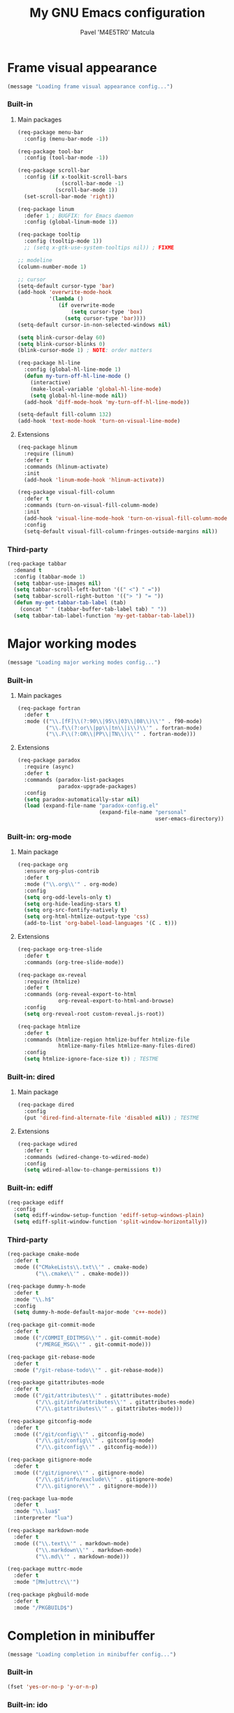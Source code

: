 #+TITLE: My GNU Emacs configuration
#+AUTHOR: Pavel 'M4E5TR0' Matcula
#+STARTUP: odd

* Frame visual appearance

#+BEGIN_SRC emacs-lisp
(message "Loading frame visual appearance config...")
#+END_SRC

*** Built-in
***** Main packages

#+BEGIN_SRC emacs-lisp
  (req-package menu-bar
    :config (menu-bar-mode -1))

  (req-package tool-bar
    :config (tool-bar-mode -1))

  (req-package scroll-bar
    :config (if x-toolkit-scroll-bars
                (scroll-bar-mode -1)
              (scroll-bar-mode 1))
    (set-scroll-bar-mode 'right))

  (req-package linum
    :defer 1 ; BUGFIX: for Emacs daemon
    :config (global-linum-mode 1))

  (req-package tooltip
    :config (tooltip-mode 1))
    ;; (setq x-gtk-use-system-tooltips nil)) ; FIXME

  ;; modeline
  (column-number-mode 1)

  ;; cursor
  (setq-default cursor-type 'bar)
  (add-hook 'overwrite-mode-hook
            '(lambda ()
               (if overwrite-mode
                   (setq cursor-type 'box)
                 (setq cursor-type 'bar))))
  (setq-default cursor-in-non-selected-windows nil)

  (setq blink-cursor-delay 60)
  (setq blink-cursor-blinks 0)
  (blink-cursor-mode 1) ; NOTE: order matters

  (req-package hl-line
    :config (global-hl-line-mode 1)
    (defun my-turn-off-hl-line-mode ()
      (interactive)
      (make-local-variable 'global-hl-line-mode)
      (setq global-hl-line-mode nil))
    (add-hook 'diff-mode-hook 'my-turn-off-hl-line-mode))

  (setq-default fill-column 132)
  (add-hook 'text-mode-hook 'turn-on-visual-line-mode)
#+END_SRC

***** Extensions

#+BEGIN_SRC emacs-lisp
  (req-package hlinum
    :require (linum)
    :defer t
    :commands (hlinum-activate)
    :init
    (add-hook 'linum-mode-hook 'hlinum-activate))

  (req-package visual-fill-column
    :defer t
    :commands (turn-on-visual-fill-column-mode)
    :init
    (add-hook 'visual-line-mode-hook 'turn-on-visual-fill-column-mode)
    :config
    (setq-default visual-fill-column-fringes-outside-margins nil))
#+END_SRC

*** Third-party

#+BEGIN_SRC emacs-lisp
  (req-package tabbar
    :demand t
    :config (tabbar-mode 1)
    (setq tabbar-use-images nil)
    (setq tabbar-scroll-left-button '((" <") " ="))
    (setq tabbar-scroll-right-button '(("> ") "= "))
    (defun my-get-tabbar-tab-label (tab)
      (concat " " (tabbar-buffer-tab-label tab) " "))
    (setq tabbar-tab-label-function 'my-get-tabbar-tab-label))
#+END_SRC

* Major working modes

#+BEGIN_SRC emacs-lisp
(message "Loading major working modes config...")
#+END_SRC

*** Built-in
***** Main packages

#+BEGIN_SRC emacs-lisp
  (req-package fortran
    :defer t
    :mode (("\\.[fF]\\(?:90\\|95\\|03\\|08\\)\\'" . f90-mode)
           ("\\.f\\(?:or\\|pp\\|tn\\|i\\)\\'" . fortran-mode)
           ("\\.F\\(?:OR\\|PP\\|TN\\)\\'" . fortran-mode)))
#+END_SRC

***** Extensions

#+BEGIN_SRC emacs-lisp
  (req-package paradox
    :require (async)
    :defer t
    :commands (paradox-list-packages
               paradox-upgrade-packages)
    :config
    (setq paradox-automatically-star nil)
    (load (expand-file-name "paradox-config.el"
                            (expand-file-name "personal"
                                              user-emacs-directory)) :noerror))
#+END_SRC

*** Built-in: org-mode
***** Main package

#+BEGIN_SRC emacs-lisp
  (req-package org
    :ensure org-plus-contrib
    :defer t
    :mode ("\\.org\\'" . org-mode)
    :config
    (setq org-odd-levels-only t)
    (setq org-hide-leading-stars t)
    (setq org-src-fontify-natively t)
    (setq org-html-htmlize-output-type 'css)
    (add-to-list 'org-babel-load-languages '(C . t)))
#+END_SRC

***** Extensions

#+BEGIN_SRC emacs-lisp
  (req-package org-tree-slide
    :defer t
    :commands (org-tree-slide-mode))

  (req-package ox-reveal
    :require (htmlize)
    :defer t
    :commands (org-reveal-export-to-html
               org-reveal-export-to-html-and-browse)
    :config
    (setq org-reveal-root custom-reveal.js-root))

  (req-package htmlize
    :defer t
    :commands (htmlize-region htmlize-buffer htmlize-file
               htmlize-many-files htmlize-many-files-dired)
    :config
    (setq htmlize-ignore-face-size t)) ; TESTME
#+END_SRC

*** Built-in: dired
***** Main package

#+BEGIN_SRC emacs-lisp
  (req-package dired
    :config
    (put 'dired-find-alternate-file 'disabled nil)) ; TESTME
#+END_SRC

***** Extensions

#+BEGIN_SRC emacs-lisp
  (req-package wdired
    :defer t
    :commands (wdired-change-to-wdired-mode)
    :config
    (setq wdired-allow-to-change-permissions t))
#+END_SRC

*** Built-in: ediff

#+BEGIN_SRC emacs-lisp
  (req-package ediff
    :config
    (setq ediff-window-setup-function 'ediff-setup-windows-plain)
    (setq ediff-split-window-function 'split-window-horizontally))
#+END_SRC

*** Third-party

#+BEGIN_SRC emacs-lisp
  (req-package cmake-mode
    :defer t
    :mode (("CMakeLists\\.txt\\'" . cmake-mode)
           ("\\.cmake\\'" . cmake-mode)))

  (req-package dummy-h-mode
    :defer t
    :mode "\\.h$"
    :config
    (setq dummy-h-mode-default-major-mode 'c++-mode))

  (req-package git-commit-mode
    :defer t
    :mode (("/COMMIT_EDITMSG\\'" . git-commit-mode)
           ("/MERGE_MSG\\'" . git-commit-mode)))

  (req-package git-rebase-mode
    :defer t
    :mode ("/git-rebase-todo\\'" . git-rebase-mode))

  (req-package gitattributes-mode
    :defer t
    :mode (("/git/attributes\\'" . gitattributes-mode)
           ("/\\.git/info/attributes\\'" . gitattributes-mode)
           ("/\\.gitattributes\\'" . gitattributes-mode)))

  (req-package gitconfig-mode
    :defer t
    :mode (("/git/config\\'" . gitconfig-mode)
           ("/\\.git/config\\'" . gitconfig-mode)
           ("/\\.gitconfig\\'" . gitconfig-mode)))

  (req-package gitignore-mode
    :defer t
    :mode (("/git/ignore\\'" . gitignore-mode)
           ("/\\.git/info/exclude\\'" . gitignore-mode)
           ("/\\.gitignore\\'" . gitignore-mode)))

  (req-package lua-mode
    :defer t
    :mode "\\.lua$"
    :interpreter "lua")

  (req-package markdown-mode
    :defer t
    :mode (("\\.text\\'" . markdown-mode)
           ("\\.markdown\\'" . markdown-mode)
           ("\\.md\\'" . markdown-mode)))

  (req-package muttrc-mode
    :defer t
    :mode "[Mm]uttrc\\'")

  (req-package pkgbuild-mode
    :defer t
    :mode "/PKGBUILD$")
#+END_SRC

* Completion in minibuffer

#+BEGIN_SRC emacs-lisp
(message "Loading completion in minibuffer config...")
#+END_SRC

*** Built-in

#+BEGIN_SRC emacs-lisp
  (fset 'yes-or-no-p 'y-or-n-p)
#+END_SRC

*** Built-in: ido
***** Main package

#+BEGIN_SRC emacs-lisp
  (req-package ido :disabled t
    :demand t
    :config (ido-mode 1)
    (ido-everywhere 1))
#+END_SRC

***** Extensions

#+BEGIN_SRC emacs-lisp
  (req-package smex
    :require (ido)
    :demand t
    :config (smex-initialize))

  (req-package ido-ubiquitous
    :require (ido)
    :demand t
    :config (ido-ubiquitous-mode 1))
#+END_SRC

*** Built-in: icomplete

#+BEGIN_SRC emacs-lisp
  (req-package icomplete
    :demand t
    :config (icomplete-mode 1))
#+END_SRC

*** TODO Helm
* Auto parentheses

#+BEGIN_SRC emacs-lisp
(message "Loading auto parentheses config...")
#+END_SRC

*** Built-in: electric
   
#+BEGIN_SRC emacs-lisp
  (req-package elec-pair
    :demand t
    :config (electric-pair-mode 1))
#+END_SRC

*** Autopair

#+BEGIN_SRC emacs-lisp
  (req-package autopair :disabled t
    :demand t
    :config (autopair-global-mode 1))
#+END_SRC

*** Smartparens

#+BEGIN_SRC emacs-lisp
  (req-package smartparens-config :disabled t
    :ensure smartparens
    :demand t
    :config (smartparens-global-mode 1)
    (defun my-put-newline-in-braces (&rest ignore)
      (newline)
      (indent-according-to-mode)
      (forward-line -1)
      (indent-according-to-mode))
    (sp-local-pair 'c-mode "{" nil :post-handlers '((my-put-newline-in-braces "RET")))
    (sp-local-pair 'c++-mode "{" nil :post-handlers '((my-put-newline-in-braces "RET"))))
#+END_SRC

* Code semantic engines
*** Built-in: CEDET

#+BEGIN_SRC emacs-lisp
  (req-package cedet :disabled t
    :config
    (load-file (expand-file-name "cedet-config.el"
                                 (expand-file-name "init.d"
                                                   user-emacs-directory)))
    (load-file (expand-file-name "cedet-custom.el"
                                 (expand-file-name "init.d"
                                                   user-emacs-directory))))
#+END_SRC

*** ycmd
   
#+BEGIN_SRC emacs-lisp
  (req-package ycmd :disabled t
    :demand t
    :config (ycmd-setup))
#+END_SRC

*** Irony

#+BEGIN_SRC emacs-lisp
  (req-package irony
    :defer t
    :commands (irony-mode)
    :init
    (add-hook 'c-mode-hook 'irony-mode)
    (add-hook 'c++-mode-hook 'irony-mode)
    (add-hook 'objc-mode-hook 'irony-mode)
    :config
    (setq w32-pipe-read-delay 0)
    ;; (setq-mode-local c++-mode irony-additional-clang-options '("-std=c++11"))
    ;; (setq irony-additional-clang-options '("-std=c++11")) ; TODO
    (add-hook 'irony-mode-hook 'irony-cdb-autosetup-compile-options)
    (defun my-set-irony-mode-keys ()
      (define-key irony-mode-map [remap completion-at-point]
        'irony-completion-at-point-async)
      (define-key irony-mode-map [remap complete-symbol]
        'irony-completion-at-point-async))
    (add-hook 'irony-mode-hook 'my-set-irony-mode-keys))
#+END_SRC
   
* Pop-up completion at point

#+BEGIN_SRC emacs-lisp
(message "Loading pop-up completion at point config...")
#+END_SRC

*** TODO Auto-complete
***** Main package

#+BEGIN_SRC emacs-lisp
  (req-package auto-complete :disabled t
    :demand t
    :config (ac-config-default))
#+END_SRC

***** Extensions
*** Company
***** Main package

#+BEGIN_SRC emacs-lisp
  (req-package company
    :demand t
    :config (global-company-mode 1))
#+END_SRC

***** Extensions

#+BEGIN_SRC emacs-lisp
  (req-package company-quickhelp :disabled t
    :require (company)
    :demand t
    :config (company-quickhelp-mode 1))
#+END_SRC

***** Extensions: ycmd

#+BEGIN_SRC emacs-lisp
  (req-package company-ycmd
    :require (company ycmd)
    :demand t
    :config (company-ycmd-setup))
#+END_SRC

***** Extensions: Irony

#+BEGIN_SRC emacs-lisp
  (req-package company-irony
    :require (company irony yasnippet)
    :demand t
    :config (add-to-list 'company-backends 'company-irony)
    (add-hook 'irony-mode-hook 'company-irony-setup-begin-commands))
#+END_SRC

* Echo area prompt at point

#+BEGIN_SRC emacs-lisp
(message "Loading echo area prompt at point config...")
#+END_SRC

*** Built-in: ElDoc
***** Main package

#+BEGIN_SRC emacs-lisp
  (req-package eldoc
    :demand t
    :config (global-eldoc-mode 1))
#+END_SRC

***** Extensions

#+BEGIN_SRC emacs-lisp
  (req-package c-eldoc :disabled t
    :defer t
    :commands (c-turn-on-eldoc-mode)
    :init (add-hook 'c-mode-hook 'c-turn-on-eldoc-mode))
#+END_SRC

***** Extensions: Irony

#+BEGIN_SRC emacs-lisp
  (req-package irony-eldoc
    :require (irony)
    :defer t
    :commands (irony-eldoc)
    :init (add-hook 'irony-mode-hook 'irony-eldoc))
#+END_SRC

* Text objects highlight

#+BEGIN_SRC emacs-lisp
(message "Loading text objects highlight config...")
#+END_SRC

*** Built-in

#+BEGIN_SRC emacs-lisp
  (req-package paren
    :demand t
    :config (show-paren-mode 1))
#+END_SRC

*** Third-party

#+BEGIN_SRC emacs-lisp
  (req-package rainbow-mode
    :defer t
    :commands (rainbow-mode))

  (req-package highlight-escape-sequences
    :demand t
    :config
    (add-to-list 'hes-simple-modes 'c-mode)
    (add-to-list 'hes-simple-modes 'c++-mode)
    (add-to-list 'hes-simple-modes 'objc-mode)
    (hes-mode 1)) ; NOTE: order matters

  (req-package paren-face
    :defer t
    :commands (turn-on-paren-face-mode-if-desired)
    :init
    (add-hook 'prog-mode-hook 'turn-on-paren-face-mode-if-desired))
#+END_SRC

* Code syntax highlight

#+BEGIN_SRC emacs-lisp
(message "Loading code syntax highlight config...")
#+END_SRC

*** Built-in: font-lock
***** Main package

#+BEGIN_SRC emacs-lisp
  (req-package font-core
    :demand t
    :config (global-font-lock-mode 1)
    (load-file (expand-file-name "font-lock-config.el"
                                 (expand-file-name "init.d"
                                                   user-emacs-directory))))
#+END_SRC

***** Extensions

#+BEGIN_SRC emacs-lisp
  (req-package cmake-font-lock
    :defer t
    :commands (cmake-font-lock-activate)
    :init
    (add-hook 'cmake-mode-hook 'cmake-font-lock-activate))

  (req-package doxymacs
    :defer t
    :commands (doxymacs-mode doxymacs-font-lock)
    :init
    (add-hook 'c-mode-common-hook 'doxymacs-mode)
    (defun my-add-doxymacs-font-lock ()
      (if (or (eq major-mode 'c-mode)
              (eq major-mode 'c++-mode))
          (doxymacs-font-lock)))
    (add-hook 'font-lock-mode-hook 'my-add-doxymacs-font-lock))
#+END_SRC

* Text spelling check

#+BEGIN_SRC emacs-lisp
(message "Loading text spelling check config...")
#+END_SRC

*** TODO Built-in: Flyspell
***** Main package
***** Extensions
* Code syntax check

#+BEGIN_SRC emacs-lisp
(message "Loading code syntax check config...")
#+END_SRC

*** Built-in: Flymake
***** Main package

#+BEGIN_SRC emacs-lisp
  (req-package flymake :disabled t
    :defer t
    :commands (flymake-find-file-hook)
    :init
    (add-hook 'find-file-hook 'flymake-find-file-hook)
    :config
    (add-to-list 'flymake-allowed-file-name-masks '("\\.[fF]\\(?:90\\|95\\|03\\|08\\)?\\'" flymake-simple-make-init)) ; XXX
    (add-to-list 'flymake-allowed-file-name-masks '("\\.f\\(?:or\\|pp\\|tn\\)\\'" flymake-simple-make-init)) ; XXX
    (add-to-list 'flymake-allowed-file-name-masks '("\\.F\\(?:OR\\|PP\\|TN\\)\\'" flymake-simple-make-init))) ; XXX
#+END_SRC

***** Extensions

#+BEGIN_SRC emacs-lisp
  (req-package flymake-lua
    :require (flymake)
    :defer t
    :commands (flymake-lua-load)
    :init
    (add-hook 'lua-mode-hook 'flymake-lua-load))

  (req-package flymake-shell
    :require (flymake)
    :defer t
    :commands (flymake-shell-load)
    :init
    (add-hook 'sh-set-shell-hook 'flymake-shell-load))
#+END_SRC

*** Flycheck
***** Main package

#+BEGIN_SRC emacs-lisp
  (req-package flycheck
    :defer t
    :commands (flycheck-mode-on-safe)
    :init
    (add-hook 'prog-mode-hook 'flycheck-mode-on-safe))
    ;; :config
    ;; (setq-mode-local c++-mode flycheck-clang-language-standard "c++11")
    ;; (setq flycheck-clang-language-standard "c++11")) ; TODO
#+END_SRC

***** Extensions: ycmd

#+BEGIN_SRC emacs-lisp
  (req-package flycheck-ycmd
    :require (flycheck ycmd)
    :demand t
    :config (flycheck-ycmd-setup))
#+END_SRC

***** Extensions: Irony

#+BEGIN_SRC emacs-lisp
  (req-package flycheck-irony
    :require (flycheck irony)
    :demand t
    :config (flycheck-irony-setup))
#+END_SRC

* Misc editing goodies

#+BEGIN_SRC emacs-lisp
(message "Loading misc editing goodies config...")
#+END_SRC

*** Built-in

#+BEGIN_SRC emacs-lisp
  (req-package winner
    :demand t
    :config (winner-mode 1))

  ;; scrolling
  (setq scroll-preserve-screen-position t)
#+END_SRC

*** Third-party

#+BEGIN_SRC emacs-lisp
  (req-package expand-region
    :demand t
    :bind ("C-=" . er/expand-region))
#+END_SRC

* Misc coding goodies

#+BEGIN_SRC emacs-lisp
(message "Loading misc coding goodies config...")
#+END_SRC

*** Built-in

#+BEGIN_SRC emacs-lisp
  (req-package subword
    :defer t
    :commands (subword-mode)
    :init
    (add-hook 'prog-mode-hook 'subword-mode)
    :diminish subword-mode)

  ;; www.emacswiki.org/emacs/AutoIndentation
  (dolist (command '(yank yank-pop))
    (eval `(defadvice ,command (after indent-region activate)
             (and (not current-prefix-arg)
                  (member major-mode '(emacs-lisp-mode c-mode c++-mode objc-mode))
                  (let ((mark-even-if-inactive transient-mark-mode))
                    (indent-region (region-beginning) (region-end)))))))
#+END_SRC

*** Third-party

#+BEGIN_SRC emacs-lisp
  (req-package google-c-style
    :defer t
    :commands (google-set-c-style google-make-newline-indent)
    :init
    (add-hook 'c-mode-common-hook 'google-set-c-style)
    (add-hook 'c-mode-common-hook 'google-make-newline-indent))

  (req-package indent-guide
    :demand t ; FIXME: defer indent-guide-inhibit-modes
    :commands (indent-guide-mode)
    :init
    (add-hook 'prog-mode-hook
              '(lambda nil
                 (unless
                     (cl-some
                      (quote derived-mode-p)
                      indent-guide-inhibit-modes)
                   (indent-guide-mode 1))))
   :diminish indent-guide-mode)

  (req-package yasnippet
    :demand t
    :config (yas-reload-all)
    (add-hook 'prog-mode-hook 'yas-minor-mode-on)
    :mode ("/snippets/" . snippet-mode))
#+END_SRC
